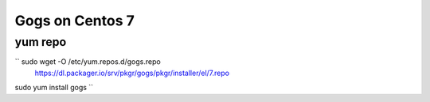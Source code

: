 Gogs on Centos 7
=============================

yum repo
--------
`` sudo wget -O /etc/yum.repos.d/gogs.repo \
  https://dl.packager.io/srv/pkgr/gogs/pkgr/installer/el/7.repo
sudo yum install gogs
``
